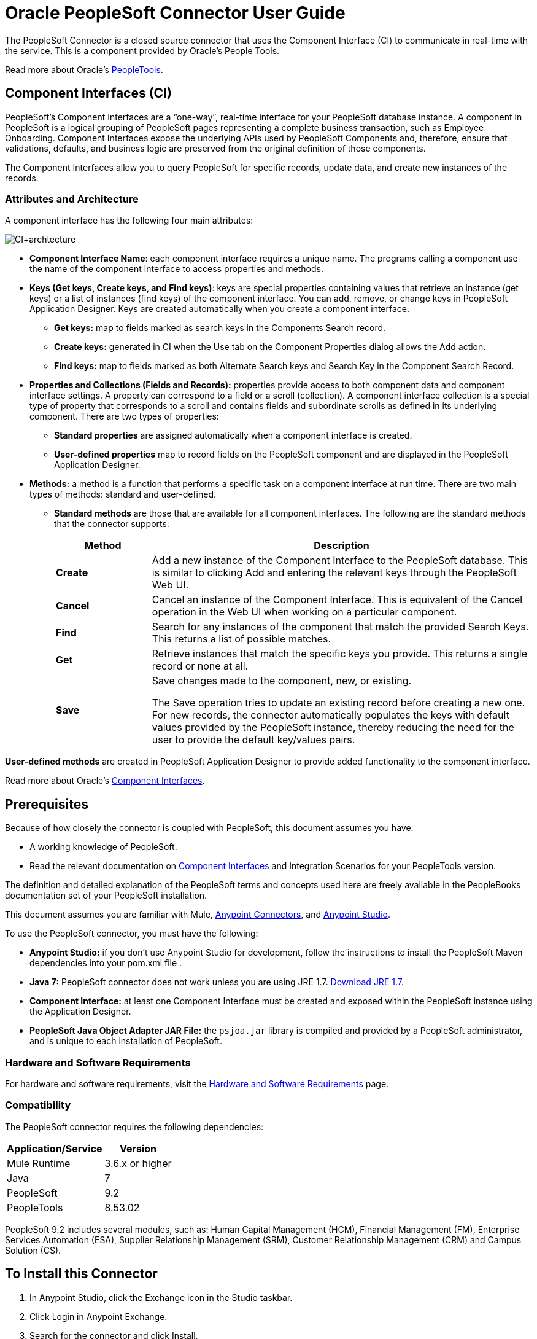 = Oracle PeopleSoft Connector User Guide
:keywords: anypoint studio, connector, endpoint, peoplesoft
:page-aliases: 3.9@mule-runtime::peoplesoft-connector.adoc

The PeopleSoft Connector is a closed source connector that uses the Component Interface (CI) to communicate in real-time with the service. This is a component provided by Oracle’s People Tools.

Read more about Oracle's http://docs.oracle.com/cd/E41633_01/pt853pbh1/eng/pt/index.html?content=i_product[PeopleTools].

== Component Interfaces (CI)

PeopleSoft's Component Interfaces are a “one-way”, real-time interface for your PeopleSoft database instance. A component in PeopleSoft is a logical grouping of PeopleSoft pages representing a complete business transaction, such as Employee Onboarding. Component Interfaces expose the underlying APIs used by PeopleSoft Components and, therefore, ensure that validations, defaults, and business logic are preserved from the original definition of those components.

The Component Interfaces allow you to query PeopleSoft for specific records, update data, and create new instances of the records.

=== Attributes and Architecture

A component interface has the following four main attributes:

image::ps-ci-architecture.jpg[CI+archtecture]

*  *Component Interface Name*: each component interface requires a unique name. The programs calling a component use the name of the component interface to access properties and methods.
*  *Keys (Get keys, Create keys, and Find keys)*: keys are special properties containing values that retrieve an instance (get keys) or a list of instances (find keys) of the component interface. You can add, remove, or change keys in PeopleSoft Application Designer. Keys are created automatically when you create a component interface. +
** *Get keys:* map to fields marked as search keys in the Components Search record.
** *Create keys:* generated in CI when the Use tab on the Component Properties dialog allows the Add action.
** *Find keys:* map to fields marked as both Alternate Search keys and Search Key in the Component Search Record.
*  *Properties and Collections (Fields and Records):* properties provide access to both component data and component interface settings. A property can correspond to a field or a scroll (collection). A component interface collection is a special type of property that corresponds to a scroll and contains fields and subordinate scrolls as defined in its underlying component. There are two types of properties:   +
** *Standard properties* are assigned automatically when a component interface is created.
** *User-defined properties* map to record fields on the PeopleSoft component and are displayed in the PeopleSoft Application Designer.
*  *Methods:* a method is a function that performs a specific task on a component interface at run time. There are two main types of methods: standard and user-defined.
**  *Standard methods* are those that are available for all component interfaces. The following are the standard methods that the connector supports:
+
[%header,cols="20a,80a"]
|===
|Method |Description
|*Create* |Add a new instance of the Component Interface to the PeopleSoft database. This is similar to clicking Add and entering the relevant keys through the PeopleSoft Web UI.
|*Cancel* |Cancel an instance of the Component Interface. This is equivalent of the Cancel operation in the Web UI when working on a particular component.
|*Find* |Search for any instances of the component that match the provided Search Keys. This returns a list of possible matches.
|*Get* |Retrieve instances that match the specific keys you provide. This returns a single record or none at all.
|*Save* a|
Save changes made to the component, new, or existing.

The Save operation tries to update an existing record before creating a new one. For new records, the connector automatically populates the keys with default values provided by the PeopleSoft instance, thereby reducing the need for the user to provide the default key/values pairs.

|===

*User-defined methods* are created in PeopleSoft Application Designer to provide added functionality to the component interface.

Read more about Oracle's http://docs.oracle.com/cd/E41633_01/pt853pbh1/eng/pt/tcpi/index.html[Component Interfaces].

== Prerequisites

Because of how closely the connector is coupled with PeopleSoft, this document assumes you have:

* A working knowledge of PeopleSoft.
* Read the relevant documentation on <<Component Interfaces (CI), Component Interfaces>> and Integration Scenarios for your PeopleTools version.

The definition and detailed explanation of the PeopleSoft terms and concepts used here are freely available in the PeopleBooks documentation set of your PeopleSoft installation.

This document assumes you are familiar with Mule, xref:3.9@mule-runtime::anypoint-connectors.adoc[Anypoint Connectors], and xref:studio::index.adoc[Anypoint Studio].

To use the PeopleSoft connector, you must have the following:

* **Anypoint Studio:** if you don't use Anypoint Studio for development, follow the instructions to install the PeopleSoft Maven dependencies into your pom.xml file .
* **Java 7:** PeopleSoft connector does not work unless you are using JRE 1.7. http://www.oracle.com/technetwork/java/javase/downloads/java-archive-downloads-javase7-521261.html[Download JRE 1.7].
* **Component Interface:** at least one Component Interface must be created and exposed within the PeopleSoft instance using the Application Designer.
* **PeopleSoft Java Object Adapter JAR File:** the `psjoa.jar` library is compiled and provided by a PeopleSoft administrator, and is unique to each installation of PeopleSoft.

=== Hardware and Software Requirements

For hardware and software requirements,  visit the xref:3.9@mule-runtime::hardware-and-software-requirements.adoc[Hardware and Software Requirements] page.

=== Compatibility

The PeopleSoft connector requires the following dependencies:

[options="header,autowidth"]
|===
|Application/Service|Version
|Mule Runtime|3.6.x or higher
|Java|7
|PeopleSoft|9.2
|PeopleTools|8.53.02
|===

PeopleSoft 9.2 includes several modules, such as: Human Capital Management (HCM), Financial Management (FM), Enterprise Services Automation (ESA), Supplier Relationship Management (SRM), Customer Relationship Management (CRM) and Campus Solution (CS).

== To Install this Connector

. In Anypoint Studio, click the Exchange icon in the Studio taskbar.
. Click Login in Anypoint Exchange.
. Search for the connector and click Install.
. Follow the prompts to install the connector.

When Studio has an update, a message displays in the lower right corner, which you can click to install the update.

== Migrating From 1.x.x to 2.0.0

Inside your flow, identify the `peoplesoft:invoke-operation` tag. It should look similar to the following snippet:

[source,text,linenums]
----
xml
<peoplesoft:invoke-operation config-ref="PeopleSoft" doc:name="Find" type="CI_PERSONAL_DATA##Find"/>
----

* Replace the parameter *type* with *key*.
* Replace the operation symbol `##` (double hash) with `||` (double pipe).

The final result should look like the following snippet:

[source,text,linenums]
----
xml
<peoplesoft:invoke-operation config-ref="PeopleSoft" doc:name="Find" key="CI_PERSONAL_DATA||Find"/>
----

== Configuring the Connector Global Element

To use the PeopleSoft connector in your Mule application, configure a global PeopleSoft element that can be used by the PeopleSoft connector.
The PeopleSoft connector offers one global configuration, requiring the following credentials:

image::ps-config.png[Global Element Configuration]

[%header,cols="30a,70a"]
|===
|Field |Description
|*Name*|Enter a name for the configuration with which it can be referenced later.
|*Server*|Enter the URL of the server from where to access the services. It must comply with the form of *HOST:PORT*. For example: `my.host.com:9000`.
|*Username*|Enter a username to log into the PeopleSoft instance.
|*Password*|Enter the corresponding password.
|*Domain Connection Password*| Optional. If configured in the PeoplSoft instance, enter the domain connection password.
|*Required dependencies* a|Click **Add File** to attach the *psjoa.jar* file that is compiled from your PeopleSoft instance to your project's Build path.
Learn how to compile the psjoa.jar file.
|*Component Interface White List* |

* Click **Create Object manually** and click the button next to it.
* In the pop-up window, select the (+) plus button to set the names of your component interfacesRight-click a metadata item and select *Edit the selected metadata field* to set the values.
+
image::ps-config-allowlist.png[General properties with Enable DataSense and Create Object manually options selected]
+
* You can also double-click each item to modify the value inline.
+
image::ps-config-allowlist2.png[Global Element - Object Builder]
|===


The *psjoa.jar* file is unique to each installation of PeopleSoft. It is compiled and provided by your PeopleSoft administrator.
If the psjoa.jar isn't provided to you, follow the steps below to build the component interface bindings:

. Start **PeopleSoft Application Designer** and open any Component Interface definition.
. Select **Build > PeopleSoft APIs** to launch the Build PeopleSoft API Bindings dialog box.
. Under the **Java Classes** group box, select the **Build** check box. Specify the target directory in which you want the Java class source files to be created.
. Click **OK** to build the selected bindings. The files that constitute the bindings are built in the location that you specify. If the operation is successful, a Done message appears in the PeopleSoft Application Designer Build window.
. Compile the generated APIs using the following commands:

**For Windows:**

[source,text,linenums]
----
cd %PS_HOME%\class\PeopleSoft\Generated\CompIntfc
javac −classpath %PS_HOME%\class\psjoa.jar *.java

cd c:\pt8\class\PeopleSoft\ Generated\ PeopleSoft
javac −classpath %PS_HOME%\class\psjoa.jar *.java
----

**For Mac/Linux:**

[source,text,linenums]
----
cd $PS_HOME/class/PeopleSoft/Generated/CompIntfc
javac classpath $PS_HOME/class/psjoa.jar *.java

cd $PS_HOME/class/PeopleSoft/Generated/PeopleSoft
javac classpath $PS_HOME/class/psjoa.jar *.java
----


Read more about compiling the PeopleSoft API in http://docs.oracle.com/cd/E41633_01/pt853pbh1/eng/pt/tcpi/task_BuildingAPIsinJava-076b85.html[Building APIs in Java].

== Using the Connector

For additional technical details regarding PeopleSoft Connector configuration, visit the  http://mulesoft.github.io/mule3-peoplesoft-connector/[APIdoc technical reference and example apps].

=== Connector Namespace and Schema

When designing your application in Studio, the act of dragging the connector from the palette onto the Anypoint Studio canvas should automatically populate the XML code with the connector *namespace* and *schema location*.

* *Namespace:* `http://www.mulesoft.org/schema/mule/peoplesoft`
* *Schema Location:* `http://www.mulesoft.org/schema/mule/connector/current/mule-peoplesoft.xsd`


If you are manually coding the Mule application in Studio's XML editor or other text editor, define the namespace and schema location in the header of your *Configuration XML*, inside the `<mule>` tag.

[source,xml,linenums]
----
<mule xmlns="http://www.mulesoft.org/schema/mule/core"
      xmlns:xsi="http://www.w3.org/2001/XMLSchema-instance"
      xmlns:peoplesoft="http://www.mulesoft.org/schema/mule/peoplesoft"
      xsi:schemaLocation="
               http://www.mulesoft.org/schema/mule/core
               http://www.mulesoft.org/schema/mule/core/current/mule.xsd
               http://www.mulesoft.org/schema/mule/peoplesoft
               http://www.mulesoft.org/schema/mule/peoplesoft/current/mule-peoplesoft.xsd">

      <!-- put your global configuration elements and flows here -->

</mule>
----

=== Using the Connector in a Mavenized Mule App

If you are coding a Mavenized Mule application, this XML snippet must be included in your `pom.xml` file.

[source,xml,linenums]
----
<dependency>
  <groupId>org.mule.modules</groupId>
  <artifactId>mule-module-peoplesoft</artifactId>
  <version>2.1.0</version>
</dependency>
----

[TIP]
====
Inside the `<version>` tags, put the desired version number, the word `RELEASE` for the latest release, or `SNAPSHOT` for the latest available version.
====

== Demo Mule Applications Using Connector

You can download a fully functional example from http://mulesoft.github.io/mule3-peoplesoft-connector/[this link].

=== Example Use Case

PeopleSoft connector is an operation-based connector, which means that, when adding the connector to a flow, you need to configure a specific operation, *Invoke Component Interface*, for the connector to execute.

After calling the operation, you select a particular Component Interface name and an Operation in the *Component Name* field to to specify the method to execute.

The PeopleSoft connector allows you to perform *five standard operations (Create, Find, Get, Save, Cancel)* on each Component Interface (if available in your PeopleSoft instance), along with any CI-specific custom operations.

Listed below are some common use cases:

[%header,cols="25a,75a"]
|===
|Use Case |Description
|*Find Employees*|Retrieves one or more Employee records by invoking the Find operation of CI_PERSONAL_DATA
|*Get Employee*|Retrieves the complete information of a single Employee Personal Data record by invoking the Get operation of CI_PERSONAL_DATA.
|*Save Employee*|Updates the fields of a single Employee Personal Data record by invoking the Save operation of CI_PERSONAL_DATA Component Interface.
|*Save Employee From CSV File*|Updates a single Employee Personal Data record by invoking the Save operation of CI_PERSONAL_DATA Component Interface.
|*Save Position From CSV File*|Updates a single Position Data record by invoking the Save operation of CI_POSITION_DATA Component Interface.
|===

==== Retrieve a Collection of Employee Records

image::ps-usecase-flow.png[Find Employees Flow]

. Create a new *Mule Project* in Anypoint Studio.
. Fill in the *credentials* in `src/main/resources/mule-app.properties`.
+
[source,text,linenums]
----
config.server=<HOST:PORT>
config.username=<USERNAME>
config.password=<PASSWORD>
config.domainConnectionPwd=<DOMAIN_CONNECTION_PASSWORD>
----
+
. Drag a **HTTP endpoint** onto the canvas and configure the following parameters:
+
[%header,cols="20a,80a"]
|===
|Parameter|Value
|*Display Name*|HTTP
|*Connector Configuration*| If no HTTP element has been created yet, click the plus sign to add a new **HTTP Listener Configuration** and click **OK** (leave the values to its defaults).
|*Path*|/find
|===
+
. Drag the **PeopleSoft connector** next to the HTTP endpoint component and configure it according to the steps below:
.. Add a new **PeopleSoft Global Element** by clicking the plus sign image:ps-icon-plus.png[plus icon] next to the *Connector Configuration* field.
.. Configure the global element according to the table below:
+
[%header,cols="20a,80a"]
|===
|Parameter|Description|Value
|*Name*|The name for the connection configuration.|PeopleSoft
|*Server*|The URL of the PeopleSoft instance|`${config.server}`
|*Username*|The username credential to log into the PeopleSoft instance|`${config.username}`
|*Password*|The password credential to log into the PeopleSoft instance|`${config.password}`
|*Domain Connection Password*|Optionally, if configured in PeopleSoft sandbox, provide the domain connection password credential|`${config.domainConnectionPwd}`
|*Required dependencies*|Click *Add File* to attach the psjoa.jar file that is compiled from your PeopleSoft instance to your project’s Build path. Learn how to compile the psjoa.jar file.||
|===
+
[TIP]
Server, Username and Password use *property placeholder syntax* to load the credentials in a simple and reusable way.
+
. Click **Test Connection** to confirm that Mule can connect with the PeopleSoft instance. If the connection is successful, click **OK** to save the configurations. Otherwise, review or correct any incorrect parameters, then test again.
. Back in the properties editor of the PeopleSoft connector, configure the remaining parameters:
+
[%header,cols="20a,80a"]
|===
|Parameter|Value
|*Display Name*|Find Employees
|*Connector Configuration*|PeopleSoft (the reference name to the global element you have created).
|*Operation*| Invoke Component Interface
|*Component Name*|CI_PERSONAL_DATA (the component interface name that holds the employee data).
|*Operation*|Find
|===
+
The connector settings should look like the image below:
+
image::ps-usecase-settings.png[DataWeave - Input]
+
. Add a **Transform Message** (DataWeave) element between the HTTP endpoint and the PeopleSoft endpoint to provide the input parameters required by the FIND method. If DataSense is enabled, the input fields should be automatically populated:
+
image::ps-usecase-dw.png[DataWeave - Input]
+
Inside the DataWeave code, use a **MEL expression** to define a **HTTP Query Param** for all the fields. This way, each value can be dynamically set from the URL.
+
[source,dataweave,linenums]
----
%dw 1.0
%output application/java
---
{
	KEYPROP_EMPLID: inboundProperties['http.query.params'].id,
	PROP_NAME: inboundProperties['http.query.params'].name,
	PROP_LAST_NAME_SRCH: inboundProperties['http.query.params'].lastname,
	PROP_NAME_AC: inboundProperties['http.query.params'].nameac
}
----
+
. Add an **Object to JSON transformer** after the PeopleSoft element to display the response in the browser.
. Add a **Logger** scope after the JSON transformer to print the data that is being passed to the PeopleSoft connector in the Mule Console. Configure the Logger according to the table below.
.
. Save and *Run as Mule Application*. Then, open a *web browser* and check the response after entering the URL `http://localhost:8081/find?id=MULE&name=&last_name=&name_ac=`. If there are records in your PeopleSoft database whose KEYPROP_EMPLID contains the value "MULE", you should get a JSON collection with those records. Otherwise, you receive an empty collection.

[source,json,linenums]
----
[
    {
    "KEYPROP_EMPLID": "MULE0001",
    "PROP_NAME": "Muley",
    "PROP_LAST_NAME_SRCH": "The Mule",
    "PROP_NAME_AC": ""
    },
    {
    "KEYPROP_EMPLID": "MULE0002",
    "PROP_NAME": "Second Muley",
    "PROP_LAST_NAME_SRCH": "The Backup Mule",
    "PROP_NAME_AC": ""
    },
    ...
]
----
NOTE: In this example, all input parameters for the FIND operation are optional. If none of them defined (`http://localhost:8081/find?id=&name=&last_name=&name_ac=`), then PeopleSoft will retrieve the first 300 records available (the maximum limited by the server).


=== Example Use Case - XML

Paste this code into your XML Editor to quickly load the flow for this example use case into your Mule application.

[source,xml,linenums]
----
<?xml version="1.0" encoding="UTF-8"?>
<mule xmlns:dw="http://www.mulesoft.org/schema/mule/ee/dw" xmlns:context="http://www.springframework.org/schema/context"
      xmlns:http="http://www.mulesoft.org/schema/mule/http"
      xmlns:json="http://www.mulesoft.org/schema/mule/json"
      xmlns:file="http://www.mulesoft.org/schema/mule/file"
      xmlns:peoplesoft="http://www.mulesoft.org/schema/mule/peoplesoft"
      xmlns:doc="http://www.mulesoft.org/schema/mule/documentation"
      xmlns:xsi="http://www.w3.org/2001/XMLSchema-instance"
      xmlns="http://www.mulesoft.org/schema/mule/core"
      xsi:schemaLocation="
        http://www.springframework.org/schema/context
        http://www.springframework.org/schema/context/spring-context-current.xsd
        http://www.mulesoft.org/schema/mule/core
        http://www.mulesoft.org/schema/mule/core/current/mule.xsd
        http://www.mulesoft.org/schema/mule/peoplesoft
        http://www.mulesoft.org/schema/mule/peoplesoft/current/mule-peoplesoft.xsd
        http://www.mulesoft.org/schema/mule/file
        http://www.mulesoft.org/schema/mule/file/current/mule-file.xsd
        http://www.mulesoft.org/schema/mule/json
        http://www.mulesoft.org/schema/mule/json/current/mule-json.xsd
        http://www.mulesoft.org/schema/mule/http
        http://www.mulesoft.org/schema/mule/http/current/mule-http.xsd
        http://www.mulesoft.org/schema/mule/ee/dw
        http://www.mulesoft.org/schema/mule/ee/dw/current/dw.xsd">

    <peoplesoft:config name="PeopleSoft"
        server="${config.server}"
        username="${config.username}"
        password="${config.password}"
        domainConnectionPwd="${config.domainConnectionPwd}"
        doc:name="PeopleSoft">
        <peoplesoft:component-interface-ids-white-list>
            <peoplesoft:component-interface-ids-white-list>
                CI_PERSONAL_DATA
            </peoplesoft:component-interface-ids-white-list>
        </peoplesoft:component-interface-ids-white-list>
    </peoplesoft:config>

    <http:listener-config name="HTTP_Listener"
        host="0.0.0.0" port="8081" doc:name="HTTP Listener Configuration"/>

    <flow name="Find_Employee_Flow">
        <http:listener config-ref="HTTP_Listener" path="/find" doc:name="HTTP"/>
        <dw:transform-message doc:name="Map To CI_PERSONAL_DATA">
            <dw:set-payload><![CDATA[%dw 1.0
                %output application/java
                ---
                {
                    KEYPROP_EMPLID: inboundProperties['http.query.params'].id,
                    PROP_NAME: inboundProperties['http.query.params'].name,
                    PROP_LAST_NAME_SRCH: inboundProperties['http.query.params'].lastname,
                    PROP_NAME_AC: inboundProperties['http.query.params'].nameac
                }]]></dw:set-payload>
        </dw:transform-message>
        <peoplesoft:invoke-operation config-ref="PeopleSoft"
            key="CI_PERSONAL_DATA||Find" doc:name="PeopleSoft"/>
        <json:object-to-json-transformer doc:name="CI To JSON"/>
        <logger level="INFO" doc:name="Employee List" message="#[payload]"/>
    </flow>
</mule>
----

== Connector Performance

To define the pooling profile for the connector manually, access the *Pooling Profile* tab in the applicable global element for the connector.

For background information on pooling, see xref:3.9@mule-runtime::tuning-performance.adoc[Tuning Performance].

=== Tips

==== Test the Connection

Use the *Test Connection* feature to validate not only the connection to the PeopleSoft instance, but also the Component Interfaces defined in the allowlist.

. Open the *PeopleSoft Global Element Configuration*.
. Click the *Test Connection* button.
** If one ore more Component Interfaces names are invalid, you will get an error message.
** Click the [...] button next to the *Create Object manually* option and provide the correct name for the Component.
** If the error message is `Unsupported major/minor version 51.0`, you are running with a 1.6 JRE. To resolve this, ensure that you are running with Java 1.7 and restart Studio.
** If the error message is `java.lang.NoClassDefFoundError: psft/pt8/joa/ISession and java.lang.ClassNotFoundException: psft.pt8.joa.ISessio`, you haven't installed the psjoa.jar file.
** To access PeopleSoft Component Interface in your Mule flows, you must add the PeopleSoft Component Interface API to the project. Go back to the Required dependencies panel and select the corresponding JAR file.

==== Avoid DataSense Timeout

The metadata retrieval for the *Save* operation takes longer than the rest of the operations. Therefore, Studio might throw a timeout exception with the message:

"Problem while fetching metadata. The operation timed out and was not successful. You can configure this timeout in the Studio Preferences dialog."

. Go to *Windows > Preferences*.
. Expand the *Anypoint Studio* menu and select *DataSense*.
. Set the option *DataSense Connection Timeout (in seconds)* to 120 (or higher).
. Click *Apply*.
. Click *OK*.

image::ps-tips-timeout-config.png[DataSense Timeout Config]

[NOTE]
If you click the *Refresh metadata* link in your flow settings and wait a few moments, the metadata for the Save operation should now be correctly populated.

image::ps-tips-timeout-fix.png[DataSense Timeout Fix]

== See Also

* xref:release-notes::connector/peoplesoft-connector-release-notes.adoc[PeopleSoft Connector Release Notes]
* https://www.mulesoft.com/exchange/org.mule.modules/mule-module-peoplesoft/[Oracle PeopleSoft Connector on Exchange]
* http://mulesoft.github.io/mule3-peoplesoft-connector/2.0.0/apidocs/mule/peoplesoft-config.html[Technical Reference Documentation]
* http://docs.oracle.com/cd/E41633_01/pt853pbh1/eng/pt/tcpi/index.html[PeopleSoft Component Interface API site]
* xref:3.9@mule-runtime::anypoint-connectors.adoc[Anypoint Connectors]
